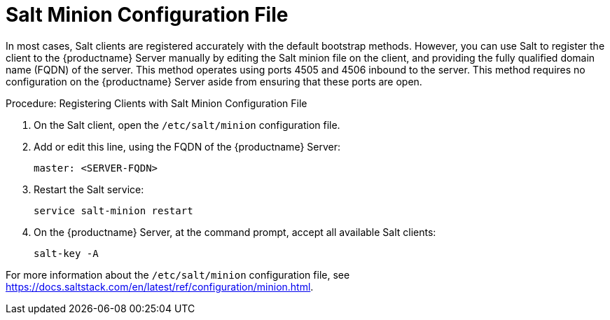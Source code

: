 [[contact-methods-salt-cfgfile]]
= Salt Minion Configuration File

In most cases, Salt clients are registered accurately with the default bootstrap methods. However, you can use Salt to register the client to the {productname} Server manually by editing the Salt minion file on the client, and providing the fully qualified domain name (FQDN) of the server. This method operates using ports 4505 and 4506 inbound to the server. This method requires no configuration on the {productname} Server aside from ensuring that these ports are open.



.Procedure: Registering Clients with Salt Minion Configuration File
. On the Salt client, open the [path]``/etc/salt/minion`` configuration file.
. Add or edit this line, using the FQDN of the {productname} Server:
+
----
master: <SERVER-FQDN>
----
. Restart the Salt service:
+
----
service salt-minion restart
----
. On the {productname} Server, at the command prompt, accept all available Salt clients:
+
----
salt-key -A
----

For more information about the [path]``/etc/salt/minion`` configuration file, see https://docs.saltstack.com/en/latest/ref/configuration/minion.html.
